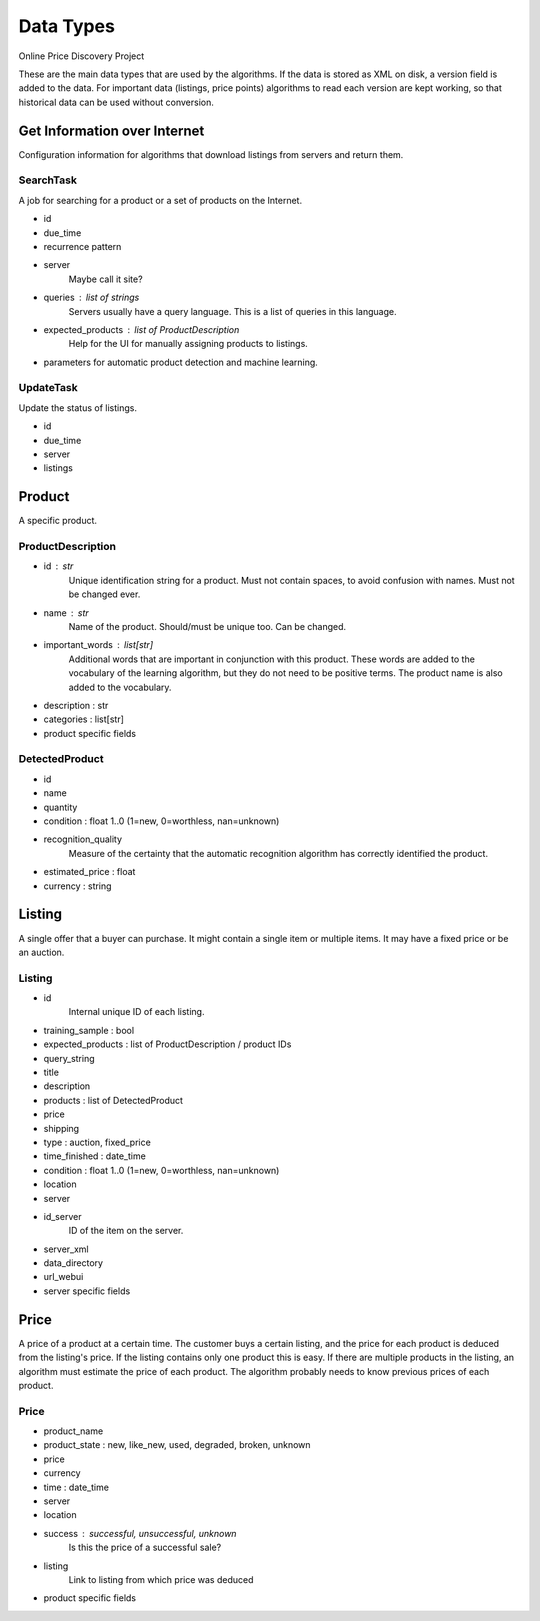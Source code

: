##########
Data Types
##########

Online Price Discovery Project

These are the main data types that are used by the algorithms. If the data is
stored as XML on disk, a version field is added to the data. For
important data (listings, price points) algorithms to read each version are
kept working, so that historical data can be used without conversion.


Get Information over Internet
=============================

Configuration information for algorithms that download listings from servers and return them.

SearchTask
----------

A job for searching for a product or a set of products on the Internet.

* id
* due_time
* recurrence pattern
* server
    Maybe call it site?
* queries : list of strings
    Servers usually have a query language. This is a list of queries in this
    language.
* expected_products : list of ProductDescription 
    Help for the UI for manually assigning products to listings. 
* parameters for automatic product detection and machine learning.

UpdateTask
----------

Update the status of listings.

* id
* due_time
* server
* listings


Product
=======

A specific product.

ProductDescription
------------------

* id : str
    Unique identification string for a product. Must not contain spaces, to
    avoid confusion with names.  Must not be changed ever.
* name : str
    Name of the product. Should/must be unique too. Can be changed.
* important_words : list[str]
    Additional words that are important in conjunction with this product. These
    words are added to the vocabulary of the learning algorithm, but they do
    not need to be positive terms. The product name is also added to the
    vocabulary.
* description : str
* categories : list[str]
* product specific fields

DetectedProduct
---------------
* id
* name
* quantity
* condition : float 1..0 (1=new, 0=worthless, nan=unknown)
* recognition_quality
    Measure of the certainty that the automatic recognition algorithm has
    correctly identified the product. 

* estimated_price : float
* currency : string


Listing
=======

A single offer that a buyer can purchase. It might contain a single item or
multiple items. It may have a fixed price or be an auction.

Listing
-------

* id
    Internal unique ID of each listing.

* training_sample : bool
* expected_products : list of ProductDescription / product IDs
* query_string 

* title
* description
* products : list of DetectedProduct
* price
* shipping
* type : auction, fixed_price
* time_finished : date_time 
* condition : float 1..0 (1=new, 0=worthless, nan=unknown)
* location

* server
* id_server
    ID of the item on the server.
* server_xml
* data_directory
* url_webui
* server specific fields


Price
=====

A price of a product at a certain time. The customer buys a certain listing,
and the price for each product is deduced from the listing's price. If the
listing contains only one product this is easy. If there are multiple products
in the listing, an algorithm must estimate the price of each product. The
algorithm probably needs to know previous prices of each product.  

Price
-----

* product_name
* product_state : new, like_new, used, degraded, broken, unknown
* price
* currency
* time : date_time
* server
* location
* success : successful, unsuccessful, unknown
    Is this the price of a successful sale?
* listing
    Link to listing from which price was deduced
* product specific fields


